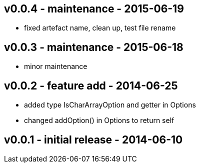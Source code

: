 v0.0.4 - maintenance - 2015-06-19
---------------------------------
* fixed artefact name, clean up, test file rename


v0.0.3 - maintenance - 2015-06-18
---------------------------------
* minor maintenance


v0.0.2 - feature add - 2014-06-25
---------------------------------
* added type +IsCharArrayOption+ and getter in +Options+
* changed +addOption()+ in +Options+ to return self


v0.0.1 - initial release - 2014-06-10
-------------------------------------
